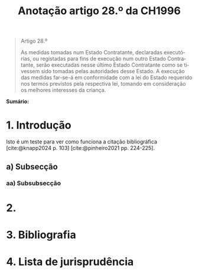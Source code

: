 #+title: Anotação artigo 28.º da CH1996
#+author: João Gomes de Almeida
#+LANGUAGE: pt
#+OPTIONS: toc:nil num:nil author:nil date:nil

#+LATEX_CLASS: koma-article
#+LATEX_COMPILER: xelatex
#+LATEX_HEADER: \usepackage{titletoc}
#+LATEX_HEADER: \KOMAoptions{headings=small}

#+bibliography: ~/Dropbox/Bibliografia/BetterBibLatex/bib.bib
#+cite_export: csl np405.csl

#+begin_quote

#+begin_center
Artigo 28.º
#+end_center

As medidas tomadas num Estado Contratante, declaradas executórias, ou registadas para fins de execução num outro Estado Contratante, serão executadas nesse último Estado Contratante como se tivessem sido tomadas pelas autoridades desse Estado. A execução das medidas far-se-á em conformidade com a lei do Estado requerido nos termos previstos pela respectiva lei, tomando em consideração os melhores interesses da criança.

#+end_quote

*Sumário:*

* 1. Introdução
Isto é um teste para ver como funciona a citação bibliográfica [cite:@knapp2024 p. 103] [cite:@pinheiro2021 pp. 224-225].
** a) Subsecção
*** aa) Subsubsecção
* 2.
* 3. Bibliografia
#+print_bibliography:

* 4. Lista de jurisprudência
